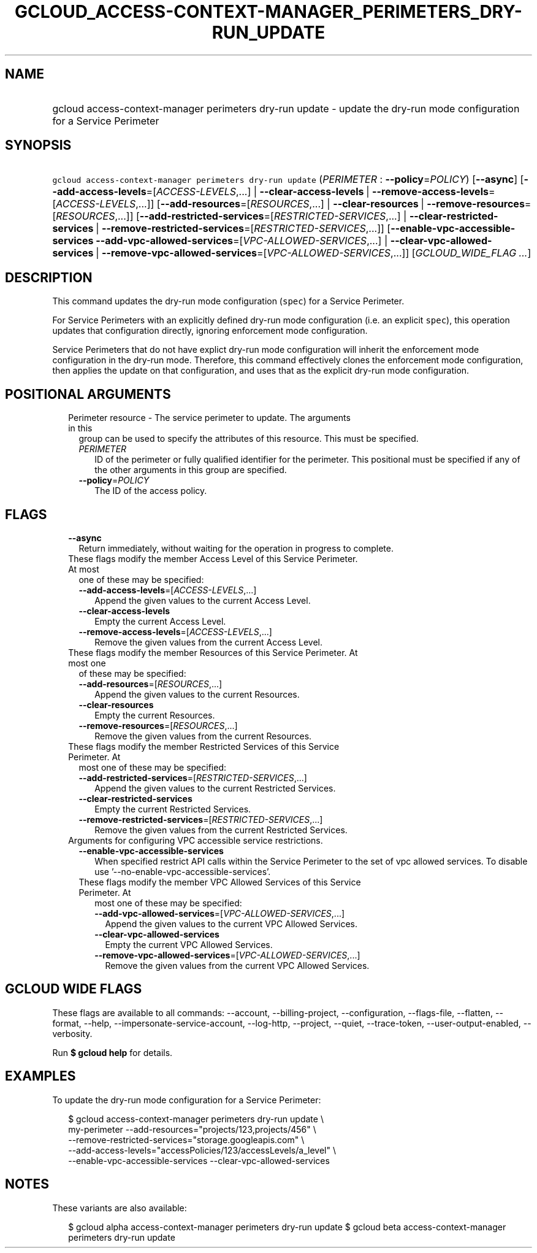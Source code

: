 
.TH "GCLOUD_ACCESS\-CONTEXT\-MANAGER_PERIMETERS_DRY\-RUN_UPDATE" 1



.SH "NAME"
.HP
gcloud access\-context\-manager perimeters dry\-run update \- update the dry\-run mode configuration for a Service Perimeter



.SH "SYNOPSIS"
.HP
\f5gcloud access\-context\-manager perimeters dry\-run update\fR (\fIPERIMETER\fR\ :\ \fB\-\-policy\fR=\fIPOLICY\fR) [\fB\-\-async\fR] [\fB\-\-add\-access\-levels\fR=[\fIACCESS\-LEVELS\fR,...]\ |\ \fB\-\-clear\-access\-levels\fR\ |\ \fB\-\-remove\-access\-levels\fR=[\fIACCESS\-LEVELS\fR,...]] [\fB\-\-add\-resources\fR=[\fIRESOURCES\fR,...]\ |\ \fB\-\-clear\-resources\fR\ |\ \fB\-\-remove\-resources\fR=[\fIRESOURCES\fR,...]] [\fB\-\-add\-restricted\-services\fR=[\fIRESTRICTED\-SERVICES\fR,...]\ |\ \fB\-\-clear\-restricted\-services\fR\ |\ \fB\-\-remove\-restricted\-services\fR=[\fIRESTRICTED\-SERVICES\fR,...]] [\fB\-\-enable\-vpc\-accessible\-services\fR\ \fB\-\-add\-vpc\-allowed\-services\fR=[\fIVPC\-ALLOWED\-SERVICES\fR,...]\ |\ \fB\-\-clear\-vpc\-allowed\-services\fR\ |\ \fB\-\-remove\-vpc\-allowed\-services\fR=[\fIVPC\-ALLOWED\-SERVICES\fR,...]] [\fIGCLOUD_WIDE_FLAG\ ...\fR]



.SH "DESCRIPTION"

This command updates the dry\-run mode configuration (\f5spec\fR) for a Service
Perimeter.

For Service Perimeters with an explicitly defined dry\-run mode configuration
(i.e. an explicit \f5spec\fR), this operation updates that configuration
directly, ignoring enforcement mode configuration.

Service Perimeters that do not have explict dry\-run mode configuration will
inherit the enforcement mode configuration in the dry\-run mode. Therefore, this
command effectively clones the enforcement mode configuration, then applies the
update on that configuration, and uses that as the explicit dry\-run mode
configuration.



.SH "POSITIONAL ARGUMENTS"

.RS 2m
.TP 2m

Perimeter resource \- The service perimeter to update. The arguments in this
group can be used to specify the attributes of this resource. This must be
specified.

.RS 2m
.TP 2m
\fIPERIMETER\fR
ID of the perimeter or fully qualified identifier for the perimeter. This
positional must be specified if any of the other arguments in this group are
specified.

.TP 2m
\fB\-\-policy\fR=\fIPOLICY\fR
The ID of the access policy.


.RE
.RE
.sp

.SH "FLAGS"

.RS 2m
.TP 2m
\fB\-\-async\fR
Return immediately, without waiting for the operation in progress to complete.

.TP 2m

These flags modify the member Access Level of this Service Perimeter. At most
one of these may be specified:

.RS 2m
.TP 2m
\fB\-\-add\-access\-levels\fR=[\fIACCESS\-LEVELS\fR,...]
Append the given values to the current Access Level.

.TP 2m
\fB\-\-clear\-access\-levels\fR
Empty the current Access Level.

.TP 2m
\fB\-\-remove\-access\-levels\fR=[\fIACCESS\-LEVELS\fR,...]
Remove the given values from the current Access Level.

.RE
.sp
.TP 2m

These flags modify the member Resources of this Service Perimeter. At most one
of these may be specified:

.RS 2m
.TP 2m
\fB\-\-add\-resources\fR=[\fIRESOURCES\fR,...]
Append the given values to the current Resources.

.TP 2m
\fB\-\-clear\-resources\fR
Empty the current Resources.

.TP 2m
\fB\-\-remove\-resources\fR=[\fIRESOURCES\fR,...]
Remove the given values from the current Resources.

.RE
.sp
.TP 2m

These flags modify the member Restricted Services of this Service Perimeter. At
most one of these may be specified:

.RS 2m
.TP 2m
\fB\-\-add\-restricted\-services\fR=[\fIRESTRICTED\-SERVICES\fR,...]
Append the given values to the current Restricted Services.

.TP 2m
\fB\-\-clear\-restricted\-services\fR
Empty the current Restricted Services.

.TP 2m
\fB\-\-remove\-restricted\-services\fR=[\fIRESTRICTED\-SERVICES\fR,...]
Remove the given values from the current Restricted Services.

.RE
.sp
.TP 2m

Arguments for configuring VPC accessible service restrictions.

.RS 2m
.TP 2m
\fB\-\-enable\-vpc\-accessible\-services\fR
When specified restrict API calls within the Service Perimeter to the set of vpc
allowed services. To disable use '\-\-no\-enable\-vpc\-accessible\-services'.

.TP 2m

These flags modify the member VPC Allowed Services of this Service Perimeter. At
most one of these may be specified:

.RS 2m
.TP 2m
\fB\-\-add\-vpc\-allowed\-services\fR=[\fIVPC\-ALLOWED\-SERVICES\fR,...]
Append the given values to the current VPC Allowed Services.

.TP 2m
\fB\-\-clear\-vpc\-allowed\-services\fR
Empty the current VPC Allowed Services.

.TP 2m
\fB\-\-remove\-vpc\-allowed\-services\fR=[\fIVPC\-ALLOWED\-SERVICES\fR,...]
Remove the given values from the current VPC Allowed Services.


.RE
.RE
.RE
.sp

.SH "GCLOUD WIDE FLAGS"

These flags are available to all commands: \-\-account, \-\-billing\-project,
\-\-configuration, \-\-flags\-file, \-\-flatten, \-\-format, \-\-help,
\-\-impersonate\-service\-account, \-\-log\-http, \-\-project, \-\-quiet,
\-\-trace\-token, \-\-user\-output\-enabled, \-\-verbosity.

Run \fB$ gcloud help\fR for details.



.SH "EXAMPLES"

To update the dry\-run mode configuration for a Service Perimeter:

.RS 2m
$ gcloud access\-context\-manager perimeters dry\-run update \e
    my\-perimeter \-\-add\-resources="projects/123,projects/456" \e
    \-\-remove\-restricted\-services="storage.googleapis.com" \e
    \-\-add\-access\-levels="accessPolicies/123/accessLevels/a_level" \e
    \-\-enable\-vpc\-accessible\-services \-\-clear\-vpc\-allowed\-services
.RE



.SH "NOTES"

These variants are also available:

.RS 2m
$ gcloud alpha access\-context\-manager perimeters dry\-run update
$ gcloud beta access\-context\-manager perimeters dry\-run update
.RE

